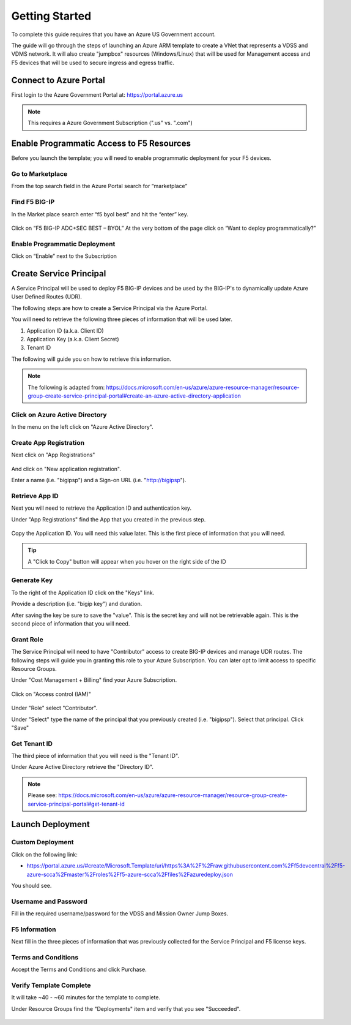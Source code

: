 Getting Started
---------------

To complete this guide requires that you have an Azure US Government account.

The guide will go through the steps of launching an Azure ARM template to create a VNet that
represents a VDSS and VDMS network.  It will also create "jumpbox" resources (Windows/Linux) that will be
used for Management access and F5 devices that will be used to secure ingress and egress traffic.

Connect to Azure Portal
~~~~~~~~~~~~~~~~~~~~~~~

First login to the Azure Government Portal at: https://portal.azure.us 

.. note:: This requires a Azure Government Subscription (".us" vs. ".com")

Enable Programmatic Access to F5 Resources
~~~~~~~~~~~~~~~~~~~~~~~~~~~~~~~~~~~~~~~~~~

Before you launch the template; you will need to enable programmatic deployment for your F5 devices.  

Go to Marketplace
*****************

From the top search field in the Azure Portal search for “marketplace”

 .. image:: /_static/marketplace.png
  :scale: 50%

Find F5 BIG-IP
**************

In the Market place search enter “f5 byol best” and hit the “enter” key.

 .. image:: /_static/marketplace-f5-byol.png
  :scale: 50%
 
Click on “F5 BIG-IP ADC+SEC BEST – BYOL”
At the very bottom of the page click on “Want to deploy programmatically?”
 
 .. figure:: /_static/marketplace-want-to-deploy.png
   :scale: 50%
  
Enable Programmatic Deployment
******************************
Click on “Enable” next to the Subscription
 
 .. figure:: /_static/enable-programattic.png
  :scale: 50%

Create Service Principal
~~~~~~~~~~~~~~~~~~~~~~~~

A Service Principal will be used to deploy F5 BIG-IP devices and be used by the BIG-IP's to dynamically update Azure User Defined Routes (UDR).  

The following steps are how to create a Service Principal via the Azure Portal.  

You will need to retrieve the following three pieces of information that will be used later.

#. Application ID (a.k.a. Client ID)
#. Application Key (a.k.a. Client Secret)
#. Tenant ID

The following will guide you on how to retrieve this information.

.. note:: The following is adapted from: https://docs.microsoft.com/en-us/azure/azure-resource-manager/resource-group-create-service-principal-portal#create-an-azure-active-directory-application

Click on Azure Active Directory
*******************************

In the menu on the left click on "Azure Active Directory".

 .. figure:: /_static/azure-active-directory.png
  :scale: 50%
  
Create App Registration
************************

Next click on "App Registrations"

 .. figure:: /_static/app-registrations.png
  :scale: 50%
  
And click on "New application registration".

Enter a name (i.e. "bigipsp") and a Sign-on URL (i.e. "http://bigipsp").

 .. figure:: /_static/app-registrations-create.png
  :scale: 50%

Retrieve App ID
****************

Next you will need to retrieve the Application ID and authentication key.


Under "App Registrations" find the App that you created in the previous step.

 .. figure:: /_static/app-registrations-list.png
  :scale: 50%

Copy the Application ID.  You will need this value later.  This is the first piece of information that you will need.

.. tip:: A "Click to Copy" button will appear when you hover on the right side of the ID

.. figure:: /_static/app-registrations-detail.png
  :scale: 50%

Generate Key
*************

To the right of the Application ID click on the "Keys" link.

Provide a description (i.e. "bigip key") and duration.

After saving the key be sure to save the "value".  This is the secret key and will not be retrievable again.  This is the second piece of information that you will need.

Grant Role
**********

The Service Principal will need to have "Contributor" access to create BIG-IP devices and manage UDR routes.  The following steps will guide you in granting this role to your Azure Subscription.  You can later opt to limit access to specific Resource Groups.

Under "Cost Management + Billing" find your Azure Subscription.

.. figure:: /_static/cost-and-billing.png
  :scale: 30%

Click on "Access control (IAM)"

.. figure:: /_static/iam.png
  :scale: 50%

Under "Role" select "Contributor".

Under "Select" type the name of the principal that you previously created (i.e. "bigipsp").  Select that principal.  Click "Save"

.. figure:: /_static/iam-add-permissions.png
  :scale: 50%
  
Get Tenant ID
**************

The third piece of information that you will need is the "Tenant ID".

Under Azure Active Directory retrieve the "Directory ID".

.. note:: Please see: https://docs.microsoft.com/en-us/azure/azure-resource-manager/resource-group-create-service-principal-portal#get-tenant-id



Launch Deployment
~~~~~~~~~~~~~~~~~

Custom Deployment
*****************

Click on the following link:

* https://portal.azure.us/#create/Microsoft.Template/uri/https%3A%2F%2Fraw.githubusercontent.com%2Ff5devcentral%2Ff5-azure-scca%2Fmaster%2Froles%2Ff5-azure-scca%2Ffiles%2Fazuredeploy.json

You should see.

.. figure:: /_static/custom-deployment.png
  :scale: 30%
 
Username and Password
*********************
 
Fill in the required username/password for the VDSS and Mission Owner Jump Boxes.

.. figure:: /_static/custom-deployment-user-pass-1.png
  :scale: 50%
  
.. figure:: /_static/custom-deployment-user-pass-2.png
  :scale: 50%

F5 Information
**************  
Next fill in the three pieces of information that was previously collected for the Service Principal and F5 license keys.

.. figure:: /_static/custom-deployment-f5-info.png
  :scale: 50%

Terms and Conditions
********************

Accept the Terms and Conditions and click Purchase.

.. figure:: /_static/custom-deployment-tandc.png
  :scale: 50%
  
Verify Template Complete
************************

It will take ~40 - ~60 minutes for the template to complete.  

Under Resource Groups find the "Deployments" item and verify that you see "Succeeded".

.. figure:: /_static/custom-deployment-complete.png
  :scale: 30%